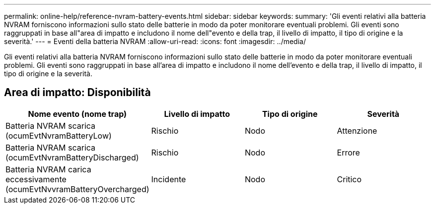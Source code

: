 ---
permalink: online-help/reference-nvram-battery-events.html 
sidebar: sidebar 
keywords:  
summary: 'Gli eventi relativi alla batteria NVRAM forniscono informazioni sullo stato delle batterie in modo da poter monitorare eventuali problemi. Gli eventi sono raggruppati in base all"area di impatto e includono il nome dell"evento e della trap, il livello di impatto, il tipo di origine e la severità.' 
---
= Eventi della batteria NVRAM
:allow-uri-read: 
:icons: font
:imagesdir: ../media/


[role="lead"]
Gli eventi relativi alla batteria NVRAM forniscono informazioni sullo stato delle batterie in modo da poter monitorare eventuali problemi. Gli eventi sono raggruppati in base all'area di impatto e includono il nome dell'evento e della trap, il livello di impatto, il tipo di origine e la severità.



== Area di impatto: Disponibilità

[cols="1a,1a,1a,1a"]
|===
| Nome evento (nome trap) | Livello di impatto | Tipo di origine | Severità 


 a| 
Batteria NVRAM scarica (ocumEvtNvramBatteryLow)
 a| 
Rischio
 a| 
Nodo
 a| 
Attenzione



 a| 
Batteria NVRAM scarica (ocumEvtNvramBatteryDischarged)
 a| 
Rischio
 a| 
Nodo
 a| 
Errore



 a| 
Batteria NVRAM carica eccessivamente (ocumEvtNvvramBatteryOvercharged)
 a| 
Incidente
 a| 
Nodo
 a| 
Critico

|===